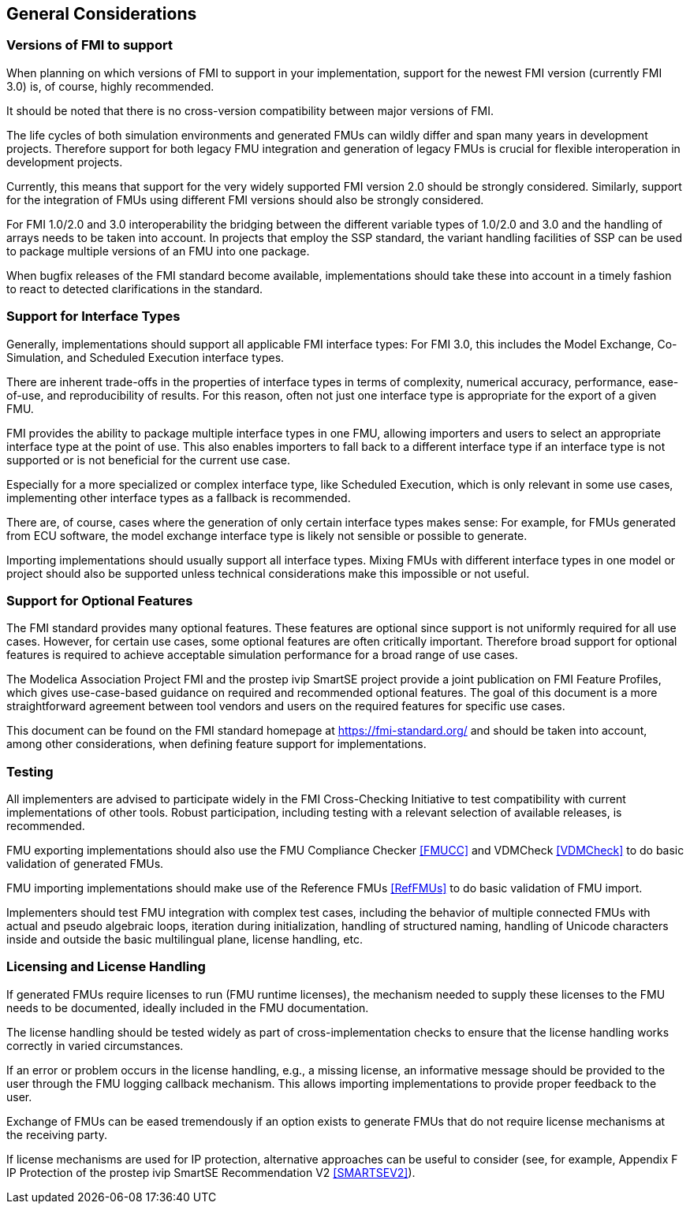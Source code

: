 == General Considerations

=== Versions of FMI to support

When planning on which versions of FMI to support in your implementation, support for the newest FMI version (currently FMI 3.0) is, of course, highly recommended.

It should be noted that there is no cross-version compatibility between major versions of FMI.

The life cycles of both simulation environments and generated FMUs can wildly differ and span many years in development projects.
Therefore support for both legacy FMU integration and generation of legacy FMUs is crucial for flexible interoperation in development projects.

Currently, this means that support for the very widely supported FMI version 2.0 should be strongly considered.
Similarly, support for the integration of FMUs using different FMI versions should also be strongly considered.

For FMI 1.0/2.0 and 3.0 interoperability the bridging between the different variable types of 1.0/2.0 and 3.0 and the handling of arrays needs to be taken into account.
In projects that employ the SSP standard, the variant handling facilities of SSP can be used to package multiple versions of an FMU into one package.

When bugfix releases of the FMI standard become available, implementations should take these into account in a timely fashion to react to detected clarifications in the standard.

=== Support for Interface Types

Generally, implementations should support all applicable FMI interface types:
For FMI 3.0, this includes the Model Exchange, Co-Simulation, and Scheduled Execution interface types.

There are inherent trade-offs in the properties of interface types in terms of complexity, numerical accuracy, performance, ease-of-use, and reproducibility of results.
For this reason, often not just one interface type is appropriate for the export of a given FMU.

FMI provides the ability to package multiple interface types in one FMU, allowing importers and users to select an appropriate interface type at the point of use.
This also enables importers to fall back to a different interface type if an interface type is not supported or is not beneficial for the current use case.

Especially for a more specialized or complex interface type, like Scheduled Execution, which is only relevant in some use cases, implementing other interface types as a fallback is recommended.

There are, of course, cases where the generation of only certain interface types makes sense:
For example, for FMUs generated from ECU software, the model exchange interface type is likely not sensible or possible to generate.

Importing implementations should usually support all interface types.
Mixing FMUs with different interface types in one model or project should also be supported unless technical considerations make this impossible or not useful.

=== Support for Optional Features

The FMI standard provides many optional features.
These features are optional since support is not uniformly required for all use cases.
However, for certain use cases, some optional features are often critically important.
Therefore broad support for optional features is required to achieve acceptable simulation performance for a broad range of use cases.

The Modelica Association Project FMI and the prostep ivip SmartSE project provide a joint publication on FMI Feature Profiles, which gives use-case-based guidance on required and recommended optional features.
The goal of this document is a more straightforward agreement between tool vendors and users on the required features for specific use cases.

This document can be found on the FMI standard homepage at https://fmi-standard.org/ and should be taken into account, among other considerations, when defining feature support for implementations.

=== Testing

All implementers are advised to participate widely in the FMI Cross-Checking Initiative to test compatibility with current implementations of other tools.
Robust participation, including testing with a relevant selection of available releases, is recommended.

FMU exporting implementations should also use the FMU Compliance Checker <<FMUCC>> and VDMCheck <<VDMCheck>> to do basic validation of generated FMUs.

FMU importing implementations should make use of the Reference FMUs <<RefFMUs>> to do basic validation of FMU import.

Implementers should test FMU integration with complex test cases, including the behavior of multiple connected FMUs with actual and pseudo algebraic loops, iteration during initialization, handling of structured naming, handling of Unicode characters inside and outside the basic multilingual plane, license handling, etc.

=== Licensing and License Handling

If generated FMUs require licenses to run (FMU runtime licenses), the mechanism needed to supply these licenses to the FMU needs to be documented, ideally included in the FMU documentation.

The license handling should be tested widely as part of cross-implementation checks to ensure that the license handling works correctly in varied circumstances.

If an error or problem occurs in the license handling, e.g., a missing license, an informative message should be provided to the user through the FMU logging callback mechanism.
This allows importing implementations to provide proper feedback to the user.

Exchange of FMUs can be eased tremendously if an option exists to generate FMUs that do not require license mechanisms at the receiving party.

If license mechanisms are used for IP protection, alternative approaches can be useful to consider (see, for example, Appendix F IP Protection of the prostep ivip SmartSE Recommendation V2 <<SMARTSEV2>>).
